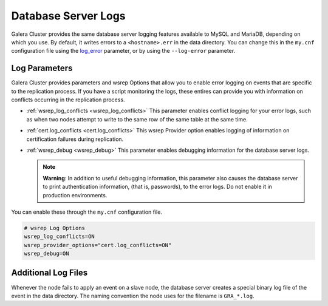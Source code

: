 =====================
Database Server Logs
=====================
.. _`server-log`:

Galera Cluster provides the same database server logging features available to MySQL and MariaDB, depending on which you use.  By default, it writes errors to a ``<hostname>.err`` in the data directory.  You can change this in the ``my.cnf`` configuration file using the `log_error <https://dev.mysql.com/doc/refman/5.6/en/server-options.html#option_mysqld_log-error>`_ parameter, or by using the ``--log-error`` parameter.


------------------------
Log Parameters
------------------------
.. _`server-log-parameters`:

Galera Cluster provides parameters and wsrep Options that allow you to enable error logging on events that are specific to the replication process.  If you have a script monitoring the logs, these entires can provide you with information on conflicts occurring in the replication process.

- :ref:`wsrep_log_conflicts <wsrep_log_conflicts>` This parameter enables conflict logging for your error logs, such as when two nodes attempt to write to the same row of the same table at the same time.

- :ref:`cert.log_conflicts <cert.log_conflicts>` This wsrep Provider option enables logging of information on certification failures during replication.

- :ref:`wsrep_debug <wsrep_debug>` This parameter enables debugging information for the database server logs.

  
  .. note:: **Warning**: In addition to useful debugging information, this parameter also causes the database server to print authentication information, (that is, passwords), to the error logs.  Do not enable it in production environments.

You can enable these through the ``my.cnf`` configuration file.

.. code-block:: ini

   # wsrep Log Options
   wsrep_log_conflicts=ON
   wsrep_provider_options="cert.log_conflicts=ON"
   wsrep_debug=ON



--------------------------
Additional Log Files
--------------------------
.. _`gra.log`:

Whenever the node fails to apply an event on a slave node, the database server creates a special binary log file of the event in the data directory.  The naming convention the node uses for the filename is ``GRA_*.log``. 





